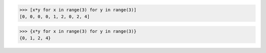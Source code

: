 >>> [x*y for x in range(3) for y in range(3)]
[0, 0, 0, 0, 1, 2, 0, 2, 4]

>>> {x*y for x in range(3) for y in range(3)}
{0, 1, 2, 4}
